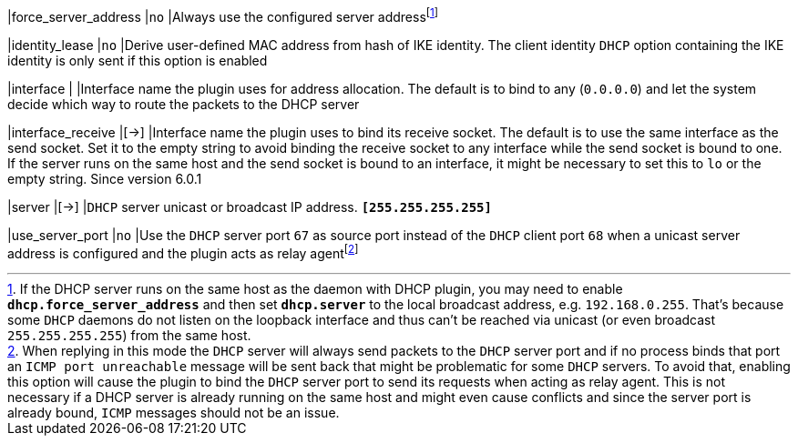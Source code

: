 |force_server_address |`no`
|Always use the configured server addressfootnote:[
 If the DHCP server runs on the same host as the daemon with DHCP plugin, you
 may need to enable `*dhcp.force_server_address*` and then set `*dhcp.server*`
 to the local broadcast address, e.g. `192.168.0.255`. That's because some `DHCP`
 daemons do not listen on the loopback interface and thus can't be reached via
 unicast (or even broadcast `255.255.255.255`) from the same host.]

|identity_lease       |`no`
|Derive user-defined MAC address from hash of IKE identity. The client identity
 `DHCP` option containing the IKE identity is only sent if this option is enabled

|interface            |
|Interface name the plugin uses for address allocation. The default is to bind
 to any (`0.0.0.0`) and let the system decide which way to route the packets
 to the DHCP server

|interface_receive    |[->]
|Interface name the plugin uses to bind its receive socket. The default is
 to use the same interface as the send socket. Set it to the empty string
 to avoid binding the receive socket to any interface while the send socket
 is bound to one. If the server runs on the same host and the send socket is
 bound to an interface, it might be necessary to set this to `lo` or the
 empty string. Since version 6.0.1

|server               |[->]
|`DHCP` server unicast or broadcast IP address.
 `*[255.255.255.255]*`

|use_server_port      |`no`
|Use the `DHCP` server port `67` as source port instead of the `DHCP` client port
 `68` when a unicast server address is configured and the plugin acts as relay
 agentfootnote:[
 When replying in this mode the `DHCP` server will always send packets to the
 `DHCP` server port and if no process binds that port an `ICMP port unreachable`
 message will be sent back that might be problematic for some `DHCP` servers. To
 avoid that, enabling this option will cause the plugin to bind the `DHCP` server
 port to send its requests when acting as relay agent. This is not necessary if
 a DHCP server is already running on the same host and might even cause conflicts
 and since the server port is already bound, `ICMP` messages should not be an
 issue.]
